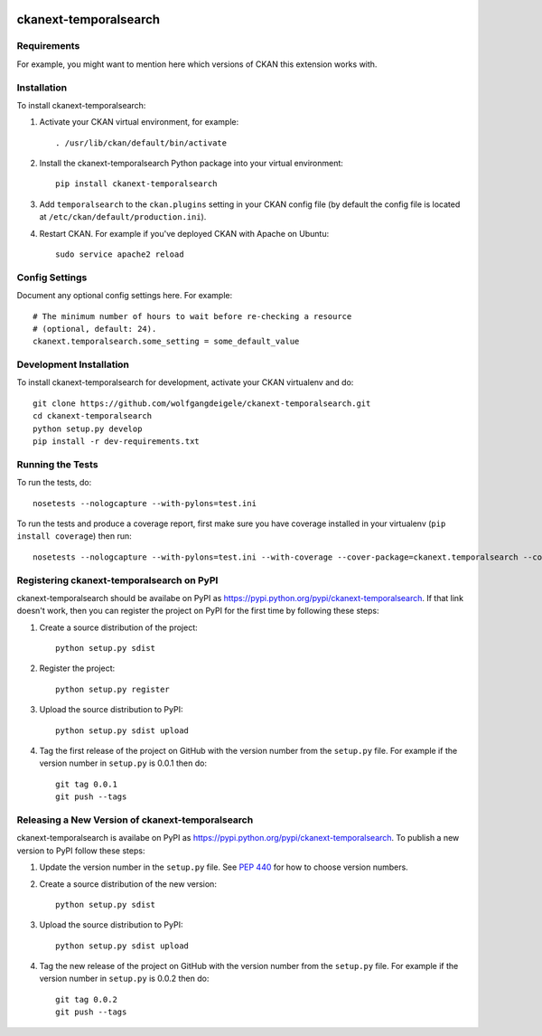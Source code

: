 .. You should enable this project on travis-ci.org and coveralls.io to make
   these badges work. The necessary Travis and Coverage config files have been
   generated for you.

.. image:: https://travis-ci.org/wolfgangdeigele/ckanext-temporalsearch.svg?branch=master
    :target: https://travis-ci.org/wolfgangdeigele/ckanext-temporalsearch

.. image:: https://coveralls.io/repos/wolfgangdeigele/ckanext-temporalsearch/badge.svg
  :target: https://coveralls.io/r/wolfgangdeigele/ckanext-temporalsearch

.. image:: https://pypip.in/download/ckanext-temporalsearch/badge.svg
    :target: https://pypi.python.org/pypi//ckanext-temporalsearch/
    :alt: Downloads

.. image:: https://pypip.in/version/ckanext-temporalsearch/badge.svg
    :target: https://pypi.python.org/pypi/ckanext-temporalsearch/
    :alt: Latest Version

.. image:: https://pypip.in/py_versions/ckanext-temporalsearch/badge.svg
    :target: https://pypi.python.org/pypi/ckanext-temporalsearch/
    :alt: Supported Python versions

.. image:: https://pypip.in/status/ckanext-temporalsearch/badge.svg
    :target: https://pypi.python.org/pypi/ckanext-temporalsearch/
    :alt: Development Status

.. image:: https://pypip.in/license/ckanext-temporalsearch/badge.svg
    :target: https://pypi.python.org/pypi/ckanext-temporalsearch/
    :alt: License

=============
ckanext-temporalsearch
=============

.. Put a description of your extension here:
   What does it do? What features does it have?
   Consider including some screenshots or embedding a video!


------------
Requirements
------------

For example, you might want to mention here which versions of CKAN this
extension works with.


------------
Installation
------------

.. Add any additional install steps to the list below.
   For example installing any non-Python dependencies or adding any required
   config settings.

To install ckanext-temporalsearch:

1. Activate your CKAN virtual environment, for example::

     . /usr/lib/ckan/default/bin/activate

2. Install the ckanext-temporalsearch Python package into your virtual environment::

     pip install ckanext-temporalsearch

3. Add ``temporalsearch`` to the ``ckan.plugins`` setting in your CKAN
   config file (by default the config file is located at
   ``/etc/ckan/default/production.ini``).

4. Restart CKAN. For example if you've deployed CKAN with Apache on Ubuntu::

     sudo service apache2 reload


---------------
Config Settings
---------------

Document any optional config settings here. For example::

    # The minimum number of hours to wait before re-checking a resource
    # (optional, default: 24).
    ckanext.temporalsearch.some_setting = some_default_value


------------------------
Development Installation
------------------------

To install ckanext-temporalsearch for development, activate your CKAN virtualenv and
do::

    git clone https://github.com/wolfgangdeigele/ckanext-temporalsearch.git
    cd ckanext-temporalsearch
    python setup.py develop
    pip install -r dev-requirements.txt


-----------------
Running the Tests
-----------------

To run the tests, do::

    nosetests --nologcapture --with-pylons=test.ini

To run the tests and produce a coverage report, first make sure you have
coverage installed in your virtualenv (``pip install coverage``) then run::

    nosetests --nologcapture --with-pylons=test.ini --with-coverage --cover-package=ckanext.temporalsearch --cover-inclusive --cover-erase --cover-tests


---------------------------------
Registering ckanext-temporalsearch on PyPI
---------------------------------

ckanext-temporalsearch should be availabe on PyPI as
https://pypi.python.org/pypi/ckanext-temporalsearch. If that link doesn't work, then
you can register the project on PyPI for the first time by following these
steps:

1. Create a source distribution of the project::

     python setup.py sdist

2. Register the project::

     python setup.py register

3. Upload the source distribution to PyPI::

     python setup.py sdist upload

4. Tag the first release of the project on GitHub with the version number from
   the ``setup.py`` file. For example if the version number in ``setup.py`` is
   0.0.1 then do::

       git tag 0.0.1
       git push --tags


----------------------------------------
Releasing a New Version of ckanext-temporalsearch
----------------------------------------

ckanext-temporalsearch is availabe on PyPI as https://pypi.python.org/pypi/ckanext-temporalsearch.
To publish a new version to PyPI follow these steps:

1. Update the version number in the ``setup.py`` file.
   See `PEP 440 <http://legacy.python.org/dev/peps/pep-0440/#public-version-identifiers>`_
   for how to choose version numbers.

2. Create a source distribution of the new version::

     python setup.py sdist

3. Upload the source distribution to PyPI::

     python setup.py sdist upload

4. Tag the new release of the project on GitHub with the version number from
   the ``setup.py`` file. For example if the version number in ``setup.py`` is
   0.0.2 then do::

       git tag 0.0.2
       git push --tags

